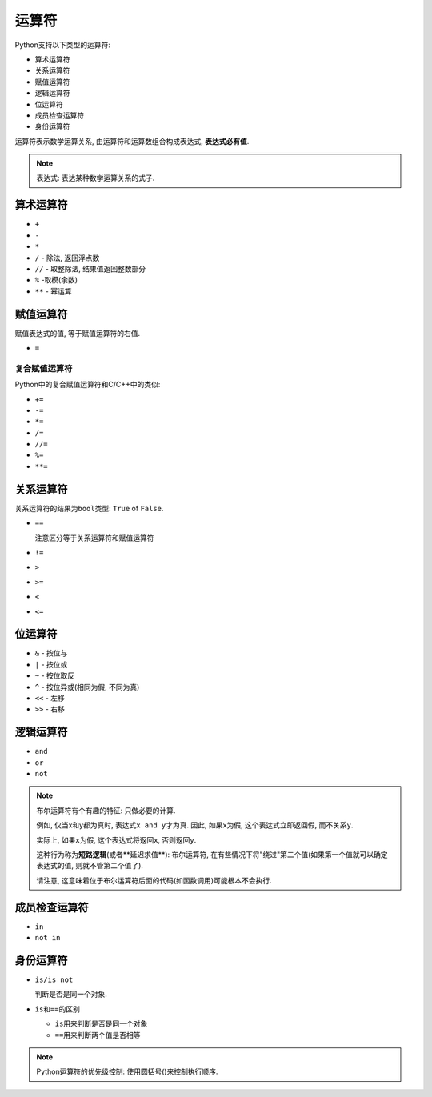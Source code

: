 运算符
======

Python支持以下类型的运算符:

-  算术运算符

-  关系运算符

-  赋值运算符

-  逻辑运算符

-  位运算符

-  成员检查运算符

-  身份运算符

运算符表示数学运算关系, 由运算符和运算数组合构成表达式, **表达式必有值**.

.. note::

  表达式: 表达某种数学运算关系的式子.

算术运算符
----------

-  ``+``

-  ``-``

-  ``*``

-  ``/`` - 除法, 返回浮点数

-  ``//`` - 取整除法, 结果值返回整数部分

-  ``%`` -取模(余数)

-  ``**`` - 幂运算

赋值运算符
----------

赋值表达式的值, 等于赋值运算符的右值.

-  ``=``

复合赋值运算符
~~~~~~~~~~~~~~

Python中的复合赋值运算符和C/C++中的类似:

-  ``+=``

-  ``-=``

-  ``*=``

-  ``/=``

-  ``//=``

-  ``%=``

-  ``**=``

关系运算符
----------

关系运算符的结果为\ ``bool``\ 类型: ``True`` of ``False``.

-  ``==``

   注意区分等于关系运算符和赋值运算符

-  ``!=``

-  ``>``

-  ``>=``

-  ``<``

-  ``<=``

位运算符
--------

-  ``&`` - 按位与

-  ``|`` - 按位或

-  ``~`` - 按位取反

-  ``^`` - 按位异或(相同为假, 不同为真)

-  ``<<`` - 左移

-  ``>>`` - 右移

逻辑运算符
----------

-  ``and``

-  ``or``

-  ``not``

.. note::

  布尔运算符有个有趣的特征: 只做必要的计算.

  例如, 仅当x和y都为真时, 表达式\ ``x and y``\ 才为真. 因此, 如果\ ``x``\ 为假, 这个表达式立即返回假, 而不关系\ ``y``.

  实际上, 如果\ ``x``\ 为假, 这个表达式将返回\ ``x``, 否则返回\ ``y``.

  这种行为称为\ **短路逻辑**\ (或者**延迟求值**): 布尔运算符,
  在有些情况下将"绕过"第二个值(如果第一个值就可以确定表达式的值, 则就不管第二个值了).

  请注意, 这意味着位于布尔运算符后面的代码(如函数调用)可能根本不会执行.

成员检查运算符
--------------

-  ``in``

-  ``not in``

身份运算符
----------

-  ``is/is not``

   判断是否是同一个对象.

-  ``is``\ 和\ ``==``\ 的区别

   -  ``is``\ 用来判断是否是同一个对象

   -  ``==``\ 用来判断两个值是否相等

.. note::

  Python运算符的优先级控制: 使用圆括号()来控制执行顺序.
